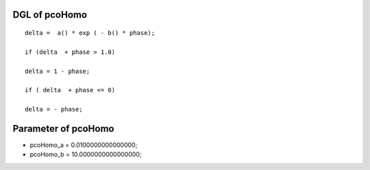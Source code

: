 

DGL of pcoHomo
------------------------------------------

::


	delta =  a() * exp ( - b() * phase);

	if (delta  + phase > 1.0)

	delta = 1 - phase;

	if ( delta  + phase <= 0)

	delta = - phase;

Parameter of pcoHomo
-----------------------------------------



- pcoHomo_a 		 =  0.0100000000000000; 
- pcoHomo_b 		 =  10.0000000000000000; 

